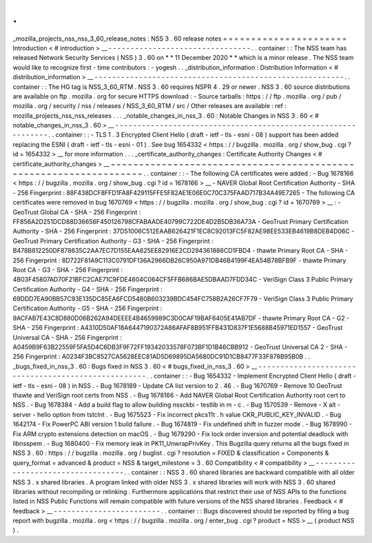 .
.
_mozilla_projects_nss_nss_3_60_release_notes
:
NSS
3
.
60
release
notes
=
=
=
=
=
=
=
=
=
=
=
=
=
=
=
=
=
=
=
=
=
=
Introduction
<
#
introduction
>
__
-
-
-
-
-
-
-
-
-
-
-
-
-
-
-
-
-
-
-
-
-
-
-
-
-
-
-
-
-
-
-
-
.
.
container
:
:
The
NSS
team
has
released
Network
Security
Services
(
NSS
)
3
.
60
on
*
*
11
December
2020
*
*
which
is
a
minor
release
.
The
NSS
team
would
like
to
recognize
first
-
time
contributors
:
-
yogesh
.
.
_distribution_information
:
Distribution
Information
<
#
distribution_information
>
__
-
-
-
-
-
-
-
-
-
-
-
-
-
-
-
-
-
-
-
-
-
-
-
-
-
-
-
-
-
-
-
-
-
-
-
-
-
-
-
-
-
-
-
-
-
-
-
-
-
-
-
-
-
-
-
-
.
.
container
:
:
The
HG
tag
is
NSS_3_60_RTM
.
NSS
3
.
60
requires
NSPR
4
.
29
or
newer
.
NSS
3
.
60
source
distributions
are
available
on
ftp
.
mozilla
.
org
for
secure
HTTPS
download
:
-
Source
tarballs
:
https
:
/
/
ftp
.
mozilla
.
org
/
pub
/
mozilla
.
org
/
security
/
nss
/
releases
/
NSS_3_60_RTM
/
src
/
Other
releases
are
available
:
ref
:
mozilla_projects_nss_nss_releases
.
.
.
_notable_changes_in_nss_3
.
60
:
Notable
Changes
in
NSS
3
.
60
<
#
notable_changes_in_nss_3
.
60
>
__
-
-
-
-
-
-
-
-
-
-
-
-
-
-
-
-
-
-
-
-
-
-
-
-
-
-
-
-
-
-
-
-
-
-
-
-
-
-
-
-
-
-
-
-
-
-
-
-
-
-
-
-
-
-
-
-
-
-
-
-
-
-
.
.
container
:
:
-
TLS
1
.
3
Encrypted
Client
Hello
(
draft
-
ietf
-
tls
-
esni
-
08
)
support
has
been
added
replacing
the
ESNI
(
draft
-
ietf
-
tls
-
esni
-
01
)
.
See
bug
1654332
<
https
:
/
/
bugzilla
.
mozilla
.
org
/
show_bug
.
cgi
?
id
=
1654332
>
__
for
more
information
.
.
.
_certificate_authority_changes
:
Certificate
Authority
Changes
<
#
certificate_authority_changes
>
__
~
~
~
~
~
~
~
~
~
~
~
~
~
~
~
~
~
~
~
~
~
~
~
~
~
~
~
~
~
~
~
~
~
~
~
~
~
~
~
~
~
~
~
~
~
~
~
~
~
~
~
~
~
~
~
~
~
~
~
~
~
~
~
~
~
~
.
.
container
:
:
-
The
following
CA
certificates
were
added
:
-
Bug
1678166
<
https
:
/
/
bugzilla
.
mozilla
.
org
/
show_bug
.
cgi
?
id
=
1678166
>
__
-
NAVER
Global
Root
Certification
Authority
-
SHA
-
256
Fingerprint
:
88F438DCF8FFD1FA8F429115FFE5F82AE1E06E0C70C375FAAD717B34A49E7265
-
The
following
CA
certificates
were
removed
in
bug
1670769
<
https
:
/
/
bugzilla
.
mozilla
.
org
/
show_bug
.
cgi
?
id
=
1670769
>
__
:
-
GeoTrust
Global
CA
-
SHA
-
256
Fingerprint
:
FF856A2D251DCD88D36656F450126798CFABAADE40799C722DE4D2B5DB36A73A
-
GeoTrust
Primary
Certification
Authority
-
SHA
-
256
Fingerprint
:
37D51006C512EAAB626421F1EC8C92013FC5F82AE98EE533EB4619B8DEB4D06C
-
GeoTrust
Primary
Certification
Authority
-
G3
-
SHA
-
256
Fingerprint
:
B478B812250DF878635C2AA7EC7D155EAA625EE82916E2CD294361886CD1FBD4
-
thawte
Primary
Root
CA
-
SHA
-
256
Fingerprint
:
8D722F81A9C113C0791DF136A2966DB26C950A971DB46B4199F4EA54B78BFB9F
-
thawte
Primary
Root
CA
-
G3
-
SHA
-
256
Fingerprint
:
4B03F45807AD70F21BFC2CAE71C9FDE4604C064CF5FFB686BAE5DBAAD7FDD34C
-
VeriSign
Class
3
Public
Primary
Certification
Authority
-
G4
-
SHA
-
256
Fingerprint
:
69DDD7EA90BB57C93E135DC85EA6FCD5480B603239BDC454FC758B2A26CF7F79
-
VeriSign
Class
3
Public
Primary
Certification
Authority
-
G5
-
SHA
-
256
Fingerprint
:
9ACFAB7E43C8D880D06B262A94DEEEE4B4659989C3D0CAF19BAF6405E41AB7DF
-
thawte
Primary
Root
CA
-
G2
-
SHA
-
256
Fingerprint
:
A4310D50AF18A6447190372A86AFAF8B951FFB431D837F1E5688B45971ED1557
-
GeoTrust
Universal
CA
-
SHA
-
256
Fingerprint
:
A0459B9F63B22559F5FA5D4C6DB3F9F72FF19342033578F073BF1D1B46CBB912
-
GeoTrust
Universal
CA
2
-
SHA
-
256
Fingerprint
:
A0234F3BC8527CA5628EEC81AD5D69895DA5680DC91D1CB8477F33F878B95B0B
.
.
_bugs_fixed_in_nss_3
.
60
:
Bugs
fixed
in
NSS
3
.
60
<
#
bugs_fixed_in_nss_3
.
60
>
__
-
-
-
-
-
-
-
-
-
-
-
-
-
-
-
-
-
-
-
-
-
-
-
-
-
-
-
-
-
-
-
-
-
-
-
-
-
-
-
-
-
-
-
-
-
-
-
-
-
-
-
-
.
.
container
:
:
-
Bug
1654332
-
Implement
Encrypted
Client
Hello
(
draft
-
ietf
-
tls
-
esni
-
08
)
in
NSS
.
-
Bug
1678189
-
Update
CA
list
version
to
2
.
46
.
-
Bug
1670769
-
Remove
10
GeoTrust
thawte
and
VeriSign
root
certs
from
NSS
.
-
Bug
1678166
-
Add
NAVER
Global
Root
Certification
Authority
root
cert
to
NSS
.
-
Bug
1678384
-
Add
a
build
flag
to
allow
building
nssckbi
-
testlib
in
m
-
c
.
-
Bug
1570539
-
Remove
-
X
alt
-
server
-
hello
option
from
tstclnt
.
-
Bug
1675523
-
Fix
incorrect
pkcs11t
.
h
value
CKR_PUBLIC_KEY_INVALID
.
-
Bug
1642174
-
Fix
PowerPC
ABI
version
1
build
failure
.
-
Bug
1674819
-
Fix
undefined
shift
in
fuzzer
mode
.
-
Bug
1678990
-
Fix
ARM
crypto
extensions
detection
on
macOS
.
-
Bug
1679290
-
Fix
lock
order
inversion
and
potential
deadlock
with
libnsspem
.
-
Bug
1680400
-
Fix
memory
leak
in
PK11_UnwrapPrivKey
.
This
Bugzilla
query
returns
all
the
bugs
fixed
in
NSS
3
.
60
:
https
:
/
/
bugzilla
.
mozilla
.
org
/
buglist
.
cgi
?
resolution
=
FIXED
&
classification
=
Components
&
query_format
=
advanced
&
product
=
NSS
&
target_milestone
=
3
.
60
Compatibility
<
#
compatibility
>
__
-
-
-
-
-
-
-
-
-
-
-
-
-
-
-
-
-
-
-
-
-
-
-
-
-
-
-
-
-
-
-
-
-
-
.
.
container
:
:
NSS
3
.
60
shared
libraries
are
backward
compatible
with
all
older
NSS
3
.
x
shared
libraries
.
A
program
linked
with
older
NSS
3
.
x
shared
libraries
will
work
with
NSS
3
.
60
shared
libraries
without
recompiling
or
relinking
.
Furthermore
applications
that
restrict
their
use
of
NSS
APIs
to
the
functions
listed
in
NSS
Public
Functions
will
remain
compatible
with
future
versions
of
the
NSS
shared
libraries
.
Feedback
<
#
feedback
>
__
-
-
-
-
-
-
-
-
-
-
-
-
-
-
-
-
-
-
-
-
-
-
-
-
.
.
container
:
:
Bugs
discovered
should
be
reported
by
filing
a
bug
report
with
bugzilla
.
mozilla
.
org
<
https
:
/
/
bugzilla
.
mozilla
.
org
/
enter_bug
.
cgi
?
product
=
NSS
>
__
(
product
NSS
)
.
